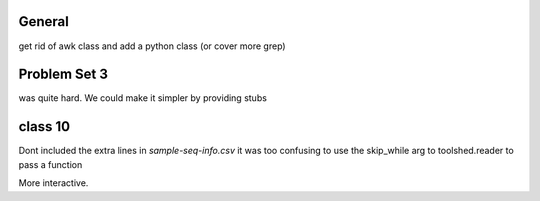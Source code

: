 General
=======

get rid of awk class and add a python class (or cover more grep)

Problem Set 3
=============

was quite hard. We could make it simpler by providing stubs

class 10
========

Dont included the extra lines in `sample-seq-info.csv` it was too confusing
to use the skip_while arg to toolshed.reader to pass a function

More interactive.
